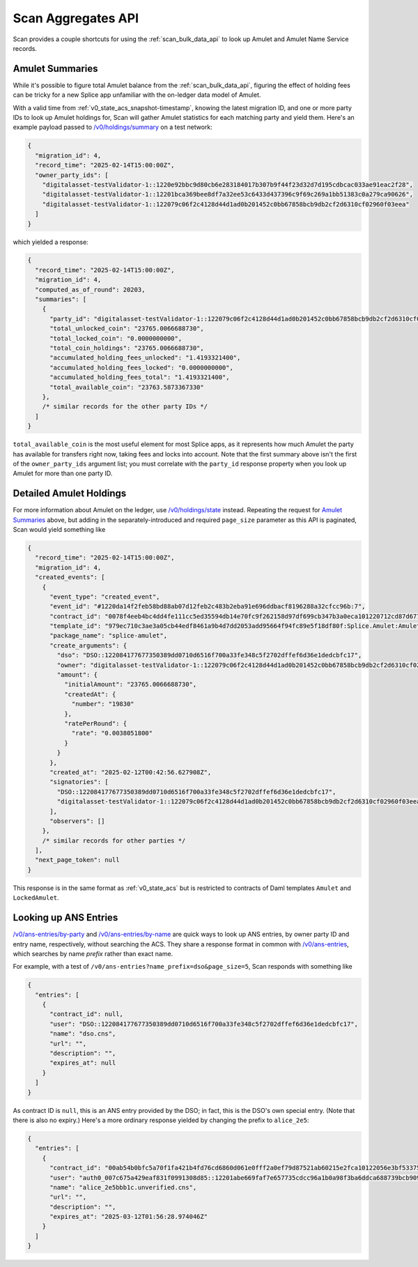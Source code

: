 ..
   Copyright (c) 2024 Digital Asset (Switzerland) GmbH and/or its affiliates. All rights reserved.
..
   SPDX-License-Identifier: Apache-2.0

.. _scan_aggregates_api:

Scan Aggregates API
===================

Scan provides a couple shortcuts for using the :ref:`scan_bulk_data_api` to look up Amulet and Amulet Name Service records.

Amulet Summaries
----------------

While it's possible to figure total Amulet balance from the :ref:`scan_bulk_data_api`, figuring the effect of holding fees can be tricky for a new Splice app unfamiliar with the on-ledger data model of Amulet.

With a valid time from :ref:`v0_state_acs_snapshot-timestamp`, knowing the latest migration ID, and one or more party IDs to look up Amulet holdings for, Scan will gather Amulet statistics for each matching party and yield them.
Here's an example payload passed to `/v0/holdings/summary <scan_openapi.html#post--v0-holdings-summary>`_ on a test network:

.. code-block:: json

    {
      "migration_id": 4,
      "record_time": "2025-02-14T15:00:00Z",
      "owner_party_ids": [
        "digitalasset-testValidator-1::1220e92bbc9d80cb6e283184017b307b9f44f23d32d7d195cdbcac033ae91eac2f28",
        "digitalasset-testValidator-1::12201bca369bee8df7a32ee53c6433d437396c9f69c269a1bb51383c0a279ca90626",
        "digitalasset-testValidator-1::122079c06f2c4128d44d1ad0b201452c0bb67858bcb9db2cf2d6310cf02960f03eea"
      ]
    }

which yielded a response:

.. code-block:: json

    {
      "record_time": "2025-02-14T15:00:00Z",
      "migration_id": 4,
      "computed_as_of_round": 20203,
      "summaries": [
        {
          "party_id": "digitalasset-testValidator-1::122079c06f2c4128d44d1ad0b201452c0bb67858bcb9db2cf2d6310cf02960f03eea",
          "total_unlocked_coin": "23765.0066688730",
          "total_locked_coin": "0.0000000000",
          "total_coin_holdings": "23765.0066688730",
          "accumulated_holding_fees_unlocked": "1.4193321400",
          "accumulated_holding_fees_locked": "0.0000000000",
          "accumulated_holding_fees_total": "1.4193321400",
          "total_available_coin": "23763.5873367330"
        },
        /* similar records for the other party IDs */
      ]
    }

``total_available_coin`` is the most useful element for most Splice apps, as it represents how much Amulet the party has available for transfers right now, taking fees and locks into account.
Note that the first summary above isn't the first of the ``owner_party_ids`` argument list; you must correlate with the ``party_id`` response property when you look up Amulet for more than one party ID.

Detailed Amulet Holdings
------------------------

For more information about Amulet on the ledger, use `/v0/holdings/state <scan_openapi.html#post--v0-holdings-state>`_ instead.
Repeating the request for `Amulet Summaries`_ above, but adding in the separately-introduced and required ``page_size`` parameter as this API is paginated, Scan would yield something like

.. code-block:: json

    {
      "record_time": "2025-02-14T15:00:00Z",
      "migration_id": 4,
      "created_events": [
        {
          "event_type": "created_event",
          "event_id": "#1220da14f2feb58bd88ab07d12feb2c483b2eba91e696ddbacf8196288a32cfcc96b:7",
          "contract_id": "0078f4eeb4bc4dd4fe111cc5ed35594db14e70fc9f262158d97df699cb347b3a0eca101220712cd87d67727c259c698cc3ec33eb773cf77bb03a1e4d5ca9b19f7cbf4e250d",
          "template_id": "979ec710c3ae3a05cb44edf8461a9b4d7dd2053add95664f94fc89e5f18df80f:Splice.Amulet:Amulet",
          "package_name": "splice-amulet",
          "create_arguments": {
            "dso": "DSO::122084177677350389dd0710d6516f700a33fe348c5f2702dffef6d36e1dedcbfc17",
            "owner": "digitalasset-testValidator-1::122079c06f2c4128d44d1ad0b201452c0bb67858bcb9db2cf2d6310cf02960f03eea",
            "amount": {
              "initialAmount": "23765.0066688730",
              "createdAt": {
                "number": "19830"
              },
              "ratePerRound": {
                "rate": "0.0038051800"
              }
            }
          },
          "created_at": "2025-02-12T00:42:56.627908Z",
          "signatories": [
            "DSO::122084177677350389dd0710d6516f700a33fe348c5f2702dffef6d36e1dedcbfc17",
            "digitalasset-testValidator-1::122079c06f2c4128d44d1ad0b201452c0bb67858bcb9db2cf2d6310cf02960f03eea"
          ],
          "observers": []
        },
        /* similar records for other parties */
      ],
      "next_page_token": null
    }

This response is in the same format as :ref:`v0_state_acs` but is restricted to contracts of Daml templates ``Amulet`` and ``LockedAmulet``.

Looking up ANS Entries
----------------------

`/v0/ans-entries/by-party <scan_openapi.html#get--v0-ans-entries-by-party-party>`_ and `/v0/ans-entries/by-name <scan_openapi.html#get--v0-ans-entries-by-name-name>`_ are quick ways to look up ANS entries, by owner party ID and entry name, respectively, without searching the ACS.
They share a response format in common with `/v0/ans-entries <scan_openapi.html#get--v0-ans-entries>`_, which searches by name *prefix* rather than exact name.

For example, with a test of ``/v0/ans-entries?name_prefix=dso&page_size=5``, Scan responds with something like

.. code-block:: json

    {
      "entries": [
        {
          "contract_id": null,
          "user": "DSO::122084177677350389dd0710d6516f700a33fe348c5f2702dffef6d36e1dedcbfc17",
          "name": "dso.cns",
          "url": "",
          "description": "",
          "expires_at": null
        }
      ]
    }

As contract ID is ``null``, this is an ANS entry provided by the DSO; in fact, this is the DSO's own special entry.
(Note that there is also no expiry.)
Here's a more ordinary response yielded by changing the prefix to ``alice_2e5``:

.. code-block:: json

    {
      "entries": [
        {
          "contract_id": "00ab54b0bfc5a70f1fa421b4fd76cd6860d061e0fff2a0ef79d87521ab60215e2fca10122056e3bf53375a1323f296d8348057a0e1a063884e6330fd0b5476acf8811bc193",
          "user": "auth0_007c675a429eaf831f0991308d85::12201abe669faf7e657735cdcc96a1b0a98f3ba6ddca688739bcb90933b693c65a8c",
          "name": "alice_2e5bbb1c.unverified.cns",
          "url": "",
          "description": "",
          "expires_at": "2025-03-12T01:56:28.974046Z"
        }
      ]
    }
